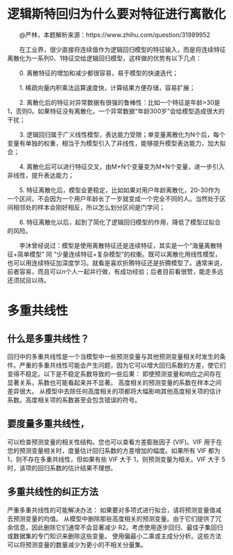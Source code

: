 
* 逻辑斯特回归为什么要对特征进行离散化
  @严林，本题解析来源：https://www.zhihu.com/question/31989952

  在工业界，很少直接将连续值作为逻辑回归模型的特征输入，而是将连续特征离散化为一系列0、1特征交给逻辑回归模型，这样做的优势有以下几点：

  0. 离散特征的增加和减少都很容易，易于模型的快速迭代；

  1. 稀疏向量内积乘法运算速度快，计算结果方便存储，容易扩展；

  2. 离散化后的特征对异常数据有很强的鲁棒性：比如一个特征是年龄>30是1，否则0。如果特征没有离散化，一个异常数据“年龄300岁”会给模型造成很大的干扰；

  3. 逻辑回归属于广义线性模型，表达能力受限；单变量离散化为N个后，每个变量有单独的权重，相当于为模型引入了非线性，能够提升模型表达能力，加大拟合；

  4. 离散化后可以进行特征交叉，由M+N个变量变为M*N个变量，进一步引入非线性，提升表达能力；

  5. 特征离散化后，模型会更稳定，比如如果对用户年龄离散化，20-30作为一个区间，不会因为一个用户年龄长了一岁就变成一个完全不同的人。当然处于区间相邻处的样本会刚好相反，所以怎么划分区间是门学问；

  6. 特征离散化以后，起到了简化了逻辑回归模型的作用，降低了模型过拟合的风险。

  李沐曾经说过：模型是使用离散特征还是连续特征，其实是一个“海量离散特征+简单模型” 同 “少量连续特征+复杂模型”的权衡。既可以离散化用线性模型，也可以用连续特征加深度学习。就看是喜欢折腾特征还是折腾模型了。通常来说，前者容易，而且可以n个人一起并行做，有成功经验；后者目前看很赞，能走多远还须拭目以待。

* 多重共线性

** 什么是多重共线性？
回归中的多重共线性是一个当模型中一些预测变量与其他预测变量相关时发生的条件。严重的多重共线性可能会产生问题，因为它可以增大回归系数的方差，使它们变得不稳定。以下是不稳定系数导致的一些后果：
即使预测变量和响应之间存在显著关系，系数也可能看起来并不显著。
高度相关的预测变量的系数在样本之间差异很大。
从模型中去除任何高度相关的项都将大幅影响其他高度相关项的估计系数。高度相关项的系数甚至会包含错误的符号。

** 要度量多重共线性，
可以检查预测变量的相关性结构。您也可以查看方差膨胀因子 (VIF)。VIF 用于在您的预测变量相关时，度量估计回归系数的方差增加的幅度。如果所有 VIF 都为 1，则不存在多重共线性，但如果有些 VIF 大于 1，则预测变量为相关。VIF 大于 5 时，该项的回归系数的估计结果不理想。

** 多重共线性的纠正方法
严重多重共线性的可能解决办法：
如果要对多项式进行拟合，请将预测变量值减去预测变量的均值。
从模型中删除那些高度相关的预测变量。由于它们提供了冗余信息，因此删除它们通常不会显著减少 R2。考虑使用逐步回归、最佳子集回归或数据集的专门知识来删除这些变量。
使用偏最小二乘或主成分分析。这些方法可以将预测变量的数量减少为更小的不相关分量集。

